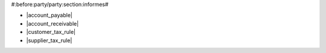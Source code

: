 #:before:party/party:section:informes#

* |account_payable|
* |account_receivable|
* |customer_tax_rule|
* |supplier_tax_rule|

.. |account_payable| field:: party.party/account_payable
.. |account_receivable| field:: party.party/account_receivable
.. |customer_tax_rule| field:: party.party/customer_tax_rule
.. |supplier_tax_rule| field:: party.party/supplier_tax_rule
